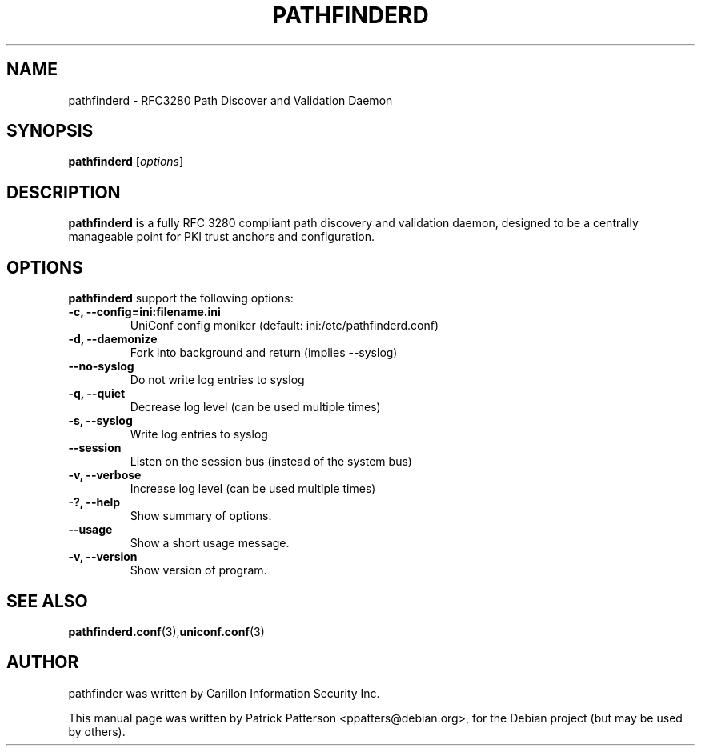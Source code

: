 .TH "PATHFINDERD" "8" "December 23, 2007" "Patrick Patterson" ""
.SH "NAME"
pathfinderd \- RFC3280 Path Discover and Validation Daemon
.SH "SYNOPSIS"
.B pathfinderd
.RI [ options ]
.br 
.SH "DESCRIPTION"
.PP 

\fBpathfinderd\fP is a fully RFC 3280 compliant path discovery and validation daemon, designed to be a centrally manageable point for PKI trust anchors and configuration.
.SH "OPTIONS"
\fBpathfinderd\fR support the following options:
.TP 
.B \-c, \-\-config=ini:filename.ini   
UniConf config moniker (default: ini:/etc/pathfinderd.conf)
.TP 
.B \-d, \-\-daemonize
Fork into background and return (implies \-\-syslog)
.TP 
.B \-\-no\-syslog
Do not write log entries to syslog
.TP 
.B \-q, \-\-quiet
Decrease log level (can be used multiple times)
.TP 
.B \-s, \-\-syslog
Write log entries to syslog
.TP 
.B \-\-session
Listen on the session bus (instead of the system bus)
.TP 
.B \-v, \-\-verbose
Increase log level (can be used multiple times)
.TP 
.B \-?, \-\-help
Show summary of options.
.TP 
.B \-\-usage
Show a short usage message.
.TP 
.B \-v, \-\-version
Show version of program.
.SH "SEE ALSO"
.BR pathfinderd.conf (3), uniconf.conf (3)
.br 
.SH "AUTHOR"
pathfinder was written by Carillon Information Security Inc.
.PP 
This manual page was written by Patrick Patterson <ppatters@debian.org>,
for the Debian project (but may be used by others).
